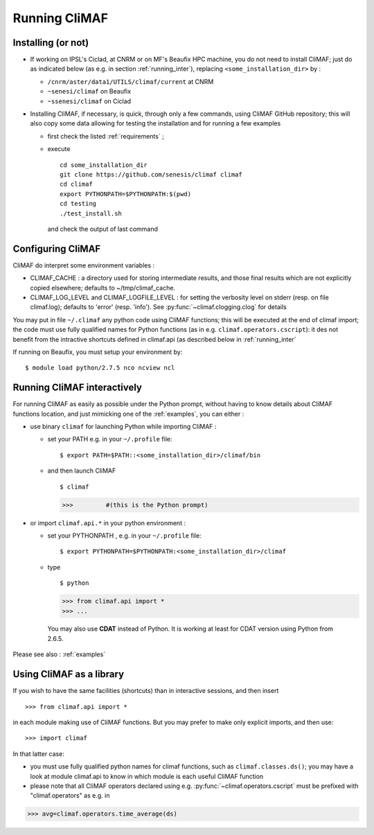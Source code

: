 -------------------------
Running CliMAF
-------------------------


.. _installing:

Installing (or not)
-------------------------

- If working on IPSL's Ciclad, at CNRM or on MF's Beaufix HPC machine, you do not need to install CliMAF; just 
  do as indicated below (as e.g. in section :ref:`running_inter`), replacing ``<some_installation_dir>`` by :

  - ``/cnrm/aster/data1/UTILS/climaf/current`` at CNRM

  - ``~senesi/climaf`` on Beaufix

  - ``~ssenesi/climaf`` on Ciclad


- Installing CliMAF, if necessary, is quick, through only a few commands, using CliMAF GitHub
  repository; this will also copy some data allowing for testing the installation and for running a few examples

  - first check the listed :ref:`requirements` ;

  - execute :: 

     cd some_installation_dir
     git clone https://github.com/senesis/climaf climaf
     cd climaf
     export PYTHONPATH=$PYTHONPATH:$(pwd)
     cd testing
     ./test_install.sh 
  
    and check the output of last command


.. _configuring:

Configuring CliMAF
---------------------

CliMAF do interpret some environment variables :

- CLIMAF_CACHE : a directory used for storing intermediate results,
  and those final results which are not explicitly copied elsewhere;
  defaults to ~/tmp/climaf_cache. 

- CLIMAF_LOG_LEVEL and CLIMAF_LOGFILE_LEVEL : for setting the
  verbosity level on stderr (resp. on file climaf.log); defaults to
  'error' (resp. 'info'). See :py:func:`~climaf.clogging.clog` for details

You may put in file ``~/.climaf`` any python code using CliMAF
functions; this will be executed at the end of climaf import; the code 
must use fully qualified names for Python functions (as in e.g. ``climaf.operators.cscript``): it des not
benefit from the intractive shortcuts defined in climaf.api (as
described below in :ref:`running_inter`


If running on Beaufix, you must setup your environment by::

  $ module load python/2.7.5 nco ncview ncl


.. _running_inter:

Running CliMAF interactively
-----------------------------

For running CliMAF as easily as possible under the Python prompt,
without having to know details about CliMAF functions location, and
just mimicking one of the :ref:`examples`, you can either :

- use binary ``climaf`` for launching Python while importing CliMAF :

  - set your PATH e.g. in your ``~/.profile`` file::

    $ export PATH=$PATH::<some_installation_dir>/climaf/bin

  - and then launch CliMAF ::

    $ climaf

    >>>         #(this is the Python prompt)


- or import ``climaf.api.*`` in your python environment :

  - set your PYTHONPATH , e.g. in your ``~/.profile`` file::

    $ export PYTHONPATH=$PYTHONPATH:<some_installation_dir>/climaf

  - type ::

    $ python

    >>> from climaf.api import *
    >>> ...

   You may also use **CDAT** instead of Python. It is working at least
   for CDAT version using Python from 2.6.5.

Please see also : :ref:`examples`


Using CliMAF as a library
-----------------------------

If you wish to have the same facilities (shortcuts) than in interactive
sessions, and then insert ::

>>> from climaf.api import *

in each module making use of CliMAF functions. But you may prefer to
make only explicit imports, and then use::

>>> import climaf

In that latter case: 

- you must use fully qualified python names for climaf functions, such
  as ``climaf.classes.ds()``; you may have a look at module climaf.api
  to know in which module is each useful CliMAF function

- please note that all CliMAF operators declared using
  e.g. :py:func:`~climaf.operators.cscript` must be prefixed with
  "climaf.operators" as e.g. in ::

>>> avg=climaf.operators.time_average(ds)



 

